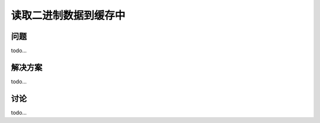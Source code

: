 ==============================
读取二进制数据到缓存中
==============================

----------
问题
----------
todo...

----------
解决方案
----------
todo...

----------
讨论
----------
todo...